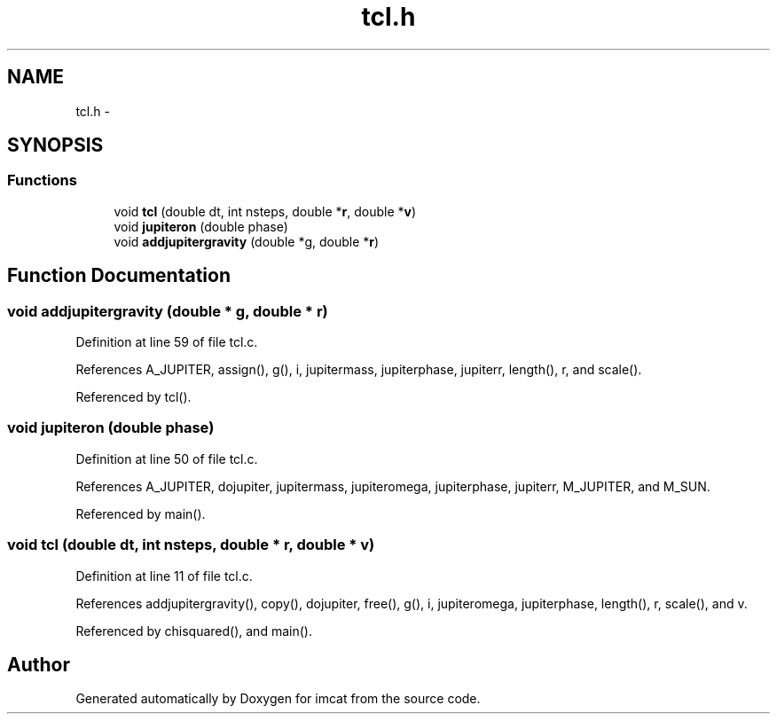 .TH "tcl.h" 3 "23 Dec 2003" "imcat" \" -*- nroff -*-
.ad l
.nh
.SH NAME
tcl.h \- 
.SH SYNOPSIS
.br
.PP
.SS "Functions"

.in +1c
.ti -1c
.RI "void \fBtcl\fP (double dt, int nsteps, double *\fBr\fP, double *\fBv\fP)"
.br
.ti -1c
.RI "void \fBjupiteron\fP (double phase)"
.br
.ti -1c
.RI "void \fBaddjupitergravity\fP (double *g, double *\fBr\fP)"
.br
.in -1c
.SH "Function Documentation"
.PP 
.SS "void addjupitergravity (double * g, double * r)"
.PP
Definition at line 59 of file tcl.c.
.PP
References A_JUPITER, assign(), g(), i, jupitermass, jupiterphase, jupiterr, length(), r, and scale().
.PP
Referenced by tcl().
.SS "void jupiteron (double phase)"
.PP
Definition at line 50 of file tcl.c.
.PP
References A_JUPITER, dojupiter, jupitermass, jupiteromega, jupiterphase, jupiterr, M_JUPITER, and M_SUN.
.PP
Referenced by main().
.SS "void tcl (double dt, int nsteps, double * r, double * v)"
.PP
Definition at line 11 of file tcl.c.
.PP
References addjupitergravity(), copy(), dojupiter, free(), g(), i, jupiteromega, jupiterphase, length(), r, scale(), and v.
.PP
Referenced by chisquared(), and main().
.SH "Author"
.PP 
Generated automatically by Doxygen for imcat from the source code.
